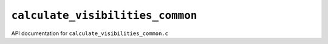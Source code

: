 ``calculate_visibilities_common``
================================

API documentation for ``calculate_visibilities_common.c``

.. doxygenfile:: calculate_visibilities_common.h
   :project: WODEN
